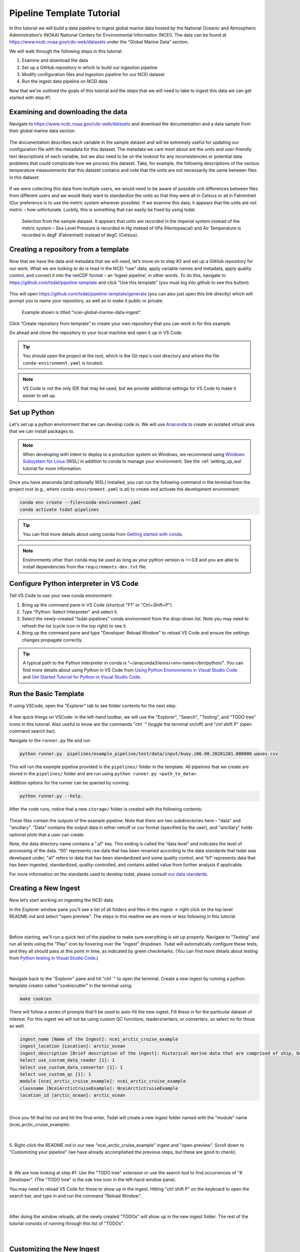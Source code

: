 .. _template repository: https://github.blog/2019-06-06-generate-new-repositories-with-repository-templates/
.. _Anaconda: https://docs.anaconda.com/anaconda/install/index.html
.. _Windows Subsystem for Linux: https://docs.microsoft.com/en-us/windows/wsl/about

.. _data_ingest: 

Pipeline Template Tutorial
--------------------------

In this tutorial we will build a data pipeline to ingest global
marine data hosted by the National Oceanic and Atmospheric Administration’s 
(NOAA) National Centers for Environmental Information (NCEI). The data can be 
found at https://www.ncdc.noaa.gov/cdo-web/datasets under the “Global Marine 
Data” section.

We will walk through the following steps in this tutorial:

#.	Examine and download the data
#.	Set up a GitHub repository in which to build our ingestion pipeline
#.	Modify configuration files and ingestion pipeline for our NCEI dataset
#.	Run the ingest data pipeline on NCEI data

Now that we’ve outlined the goals of this tutorial and the steps that we will 
need to take to ingest this data we can get started with step #1. 

Examining and downloading the data
==================================

Navigate to https://www.ncdc.noaa.gov/cdo-web/datasets and download the 
documentation and a data sample from their global marine data section.

.. figure:: global_marine_data/global_marine_data_webpage.png
   :alt: NOAA / NCEI Webpage for Global Marine Data sample data and documentation.


The documentation describes each variable in the sample dataset and will be 
extremely useful for updating our configuration file with the metadata for this
dataset. The metadata we care most about are the units and user-friendly text 
descriptions of each variable, but we also need to be on the lookout for any 
inconsistencies or potential data problems that could complicate how we process
this dataset. Take, for example, the following descriptions of the various 
temperature measurements that this dataset contains and note that the units are
not necessarily the same between files in this dataset:

.. figure:: global_marine_data/global_marine_data_documentation.png
   :alt: Global Marine Data documentation snippet indicating temperature measurements can be reported in Celcius or Fahrenheit depending on contributor preference.


If we were collecting this data from multiple users, we would need to be aware 
of possible unit differences between files from different users and we would 
likely want to standardize the units so that they were all in Celsius or all in
Fahrenheit (Our preference is to use the metric system wherever possible). If 
we examine this data, it appears that the units are not metric – how 
unfortunate. Luckily, this is something that can easily be fixed by using 
tsdat.

.. figure:: global_marine_data/global_marine_data_csv_snippet.png
    :alt: Snippet from a sample data file.

    Selection from the sample dataset. It appears that units are recorded in the imperial system instead of the metric system – Sea Level Pressure is recorded in Hg instead of hPa (Hectopascal) and Air Temperature is recorded in degF (Fahrenheit) instead of degC (Celsius).


Creating a repository from a template
=====================================

Now that we have the data and metadata that we will need, let’s move on to 
step #2 and set up a GitHub repository for our work. What we are looking to 
do is read in the NCEI “raw” data, apply variable names and metadata, 
apply quality control, and convert it into the netCDF format – an ‘ingest
pipeline’, in other words. To do this, navigate to 
https://github.com/tsdat/pipeline-template 
and click “Use this template” (you must log into github to see this button).

.. figure:: global_marine_data/intro1.png
    :alt:


This will open https://github.com/tsdat/pipeline-template/generate (you can
also just open this link directly) which will prompt you to name your 
repository, as well as to make it public or private.

.. figure:: global_marine_data/intro2.png
    :alt:
  
    Example shown is titled "ncei-global-marine-data-ingest".


Click “Create repository from template” to create your own repository that you 
can work in for this example.

Go ahead and clone the repository to your local machine and open it up in 
VS Code.

.. tip::

  You should open the project at the root, which is the Git repo's root directory and
  where the file ``conda-environment.yaml`` is located.

.. note::

  VS Code is not the only IDE that may be used, but we provide additional settings for
  VS Code to make it easier to set up.


Set up Python
=============

Let's set up a python environment that we can develop code in. We will use `Anaconda`_
to create an isolated virtual area that we can install packages to.

.. note::
  
  When developing with intent to deploy to a production system on Windows, we recommend
  using `Windows Subsystem for Linux`_ (WSL) in addition to conda to manage your
  environment. See the :ref:`setting_up_wsl` tutorial for more information.

Once you have anaconda (and optionally WSL) installed, you can run the following command
in the terminal from the project root (e.g., where ``conda-environment.yaml`` is at) to create
and activate the development environment:

.. code-block:: bash

  conda env create --file=conda-environment.yaml
  conda activate tsdat-pipelines

.. tip::
  You can find more details about using conda from `Getting started with conda <https://docs.conda.io/projects/conda/en/latest/user-guide/getting-started.html>`_.

.. note::

    Environments other than conda may be used as long as your python version is >=3.8 and
    you are able to install dependencies from the ``requirements-dev.txt`` file.

Configure Python interpreter in VS Code
=======================================

Tell VS Code to use your new conda environment:

#.  Bring up the command pane in VS Code (shortcut "F1" or "Ctrl+Shift+P")
#.  Type "Python: Select Interpreter" and select it.
#.  Select the newly-created "tsdat-pipelines" conda environment from the drop-down list.
    Note you may need to refresh the list (cycle icon in the top right) to see it.
#.  Bring up the command pane and type "Developer: Reload Window" to reload VS Code and ensure the settings changes propagate correctly.

.. tip::

  A typical path to the Python interpreter in conda is "~/anaconda3/envs/<env-name>/bin/python/".
  You can find more details about using Python in VS Code from `Using Python Environments in Visual Studio Code <https://code.visualstudio.com/docs/python/environments>`_
  and `Get Started Tutorial for Python in Visual Studio Code <https://code.visualstudio.com/docs/python/python-tutorial>`_.


Run the Basic Template
======================

If using VSCode, open the "Explorer" tab to see folder contents 
for the next step:

.. figure:: global_marine_data/intro3.png
    :align: center
    :width: 100%
    :alt:

A few quick things on VSCode: in the left-hand toolbar, we will use the "Explorer", "Search", "Testing", and "TODO tree" icons in this tutorial. Also useful to know are the commands "ctrl \`" (toggle the terminal on/off) and "ctrl shift P" (open command search bar).


Navigate to the ``runner.py`` file and run

.. code-block:: bash

    python runner.py  pipelines/example_pipeline/test/data/input/buoy.z06.00.20201201.000000.waves.csv
    
This will run the example pipeline provided in the ``pipelines/`` folder in the template. 
All pipelines that we create are stored in the ``pipelines/`` folder and are run using 
``python runner.py <path_to_data>``. 

Addition options for the runner can be queried by running:

.. code-block:: bash
  
  python runner.py --help.

.. figure:: global_marine_data/intro4.png
    :align: center
    :width: 100%
    :alt:

After the code runs, notice that a new ``storage/`` folder is created with the following contents:

.. figure:: global_marine_data/intro5.png
    :align: center
    :width: 100%
    :alt:


These files contain the outputs of the example pipeline. Note that there 
are two subdirectories here – "data" and "ancillary". "Data" contains the 
output data in either netcdf or csv format (specified by the user), and 
"ancillary" holds optional plots that a user can create. 

Note, the data directory name contains a “.a1” key.
This ending is called the “data level” and indicates the level of processing 
of the data. “00” represents raw data that has been renamed according 
to the data standards that tsdat was developed under, "a1" refers to data
that has been standardized and some quality control, and “b1” 
represents data that has been ingested, standardized, quality-controlled,
and contains added value from further analysis if applicable.

For more information on the standards used to develop tsdat, please consult 
`our data standards <https://github.com/tsdat/data_standards>`_.


Creating a New Ingest
=====================
Now let’s start working on ingesting the NCEI data.

In the Explorer window pane you'll see a list of all folders and files in this ingest -> right click on the top level README.md and select "open preview". The steps in this readme we are more or less following in this tutorial.

.. figure:: global_marine_data/intro6.png
    :align: center
    :width: 100%
    :alt:

|

Before starting, we'll run a quick test of the pipeline to make sure everything is set up properly.
Navigate to "Testing" and run all tests using the "Play" icon by hovering over the "ingest" dropdown.
Tsdat will automatically configure these tests, and they all should pass at this point in time,
as indicated by green checkmarks.
(You can find more details about testing from `Python testing in Visual Studio Code <https://code.visualstudio.com/docs/python/testing>`_.)

.. figure:: global_marine_data/intro7.png
    :align: center
    :width: 100%
    :alt:

|

Navigate back to the "Explorer" pane and hit "ctrl \`" to open the terminal.
Create a new ingest by running a python template creator called "cookiecutter" 
in the terminal using:
	
.. code-block::

    make cookies

There will follow a series of prompts that'll be used to auto-fill the new ingest. Fill
these in for the particular dataset of interest. For this ingest we will not be using 
custom QC functions, readers/writers, or converters, so select no for those as well. 

.. code-block:: bash

  ingest_name [Name of the Ingest]: ncei_arctic_cruise_example
  ingest_location [Location]: arctic_ocean
  ingest_description [Brief description of the ingest]: Historical marine data that are comprised of ship, buoy and platform observations.                           
  Select use_custom_data_reader [1]: 1
  Select use_custom_data_converter [1]: 1
  Select use_custom_qc [1]: 1
  module [ncei_arctic_cruise_example]: ncei_arctic_cruise_example
  classname [NceiArcticCruiseExample]: NceiArcticCruiseExample
  location_id [arctic_ocean]: arctic_ocean


.. figure:: global_marine_data/intro8-b.png
    :align: center
    :width: 100%
    :alt:

|

Once you fill that list out and hit the final enter, Tsdat will create a new ingest folder 
named with the "module" name (ncei_arctic_cruise_example):

.. figure:: global_marine_data/intro9.png
    :align: center
    :width: 100%
    :alt:

|

5. Right-click the README.md in our new "ncei_arctic_cruise_example" ingest and 
"open-preview". Scroll down to "Customizing your pipeline" (we have already
accomplished the previous steps, but these are good to check).

.. figure:: global_marine_data/intro10.png
    :align: center
    :width: 100%
    :alt:

|

6. We are now looking at step #1: Use the "TODO tree" extension or use the search tool
to find occurrences of "# Developer". (The "TODO tree" is the oak tree icon in 
the left-hand window pane).

You may need to reload VS Code for these to show up in the ingest. Hitting "ctrl shift P"
on the keyboard to open the search bar, and type in and run the command "Reload Window".

.. figure:: global_marine_data/intro11.png
    :align: center
    :width: 100%
    :alt:

|

After doing the window reloads, all the newly created "TODOs" will show up in the new 
ingest folder. The rest of the tutorial consists of running through this list of "TODOs".

.. figure:: global_marine_data/intro12.png
    :align: center
    :width: 100%
    :alt:

|


Customizing the New Ingest
==========================

7. Navigate to your Explorer pane and open ``pipelines/*/config/pipeline.yaml``. 

This file lists the configuration files for the pipeline in the order that the
pipeline is initiating them.

The first line, "classname", refers to the the pipeline class path. This points to
the class in your "pipeline/pipeline.py" file, which contains the hook functions.
The only hook we're using in this tutorial is that to create plots, which we'll update
after setting up the input data and configuration files. It isn't necessary to edit
this path name.

.. code-block:: yaml

  classname: pipelines.ncei_arctic_cruise_example.pipeline.NceiArcticCruiseExample

.. figure:: global_marine_data/intro13.png
    :alt:


8. The second line, "triggers", is the expected file pattern, or a "regex" 
pattern, of the input data, shown below. A regex pattern is a set of symbols 
and ascii characters that matches to a file name or path. A full set of these 
symbols can be found 
`here <https://www.shortcutfoo.com/app/dojos/regex/cheatsheet>`_.

.. code-block:: yaml

  triggers:
  - .*arctic_ocean.*\.csv

The file pattern that will trigger a pipeline to run is automatically set to  ``.*<location_name>.*\.csv``. it can be adjusted as the user or raw data requires.
This pipeline's auto trigger can be broken down into 5 parts:

  - .*
  - arctic_ocean
  - .*
  - \\
  - .csv

  #. The first symbol, `.*`, means "match any and all characters". 
  #. The next part, `arctic_ocean`, literally means search for the ascii characters that make up "arctic_ocean". 
  #. Next we have the `.*` again. 
  #. Fourth is `\\`, which is the "break" character, meaning "break" the `.*`, i.e. tell it to stop matching characters. 
  #. Finally is `.csv`, which like "arctic_ocean", matches the ascii ".csv".

.. figure:: global_marine_data/intro13.5.png
    :alt:



9. To match the raw data to the trigger, we will rename the sample datafile to "arctic_ocean.sample_data.csv" and move it to a new folder called "data" within 
our pipeline (ncei_arctic_cruise_example) directory.

How does "arctic_ocean.sample_data.csv" match with ``.*arctic_ocean.*\.csv``? 
Good question! :

 - ".*" matches to the preceding filepath of the file (./pipelines/ncei_arctic_cruise_example/data/) that is assumed to exist
 - "arctic_ocean" matches itself
 - ".*" matches `.sample_data` (".sample_data" does not need to begin with . to match)
 - "\\" breaks the above ".*" on matching `.csv`
 - ".csv" matches itself

.. figure:: global_marine_data/intro14.png
    :alt:



10. The third line, "retriever", is the first of two required user-customized 
configuration files, which we'll need to modify to capture the variables and 
metadata we want to retain in this ingest.

Start by opening retriever.yaml in the ``pipelines/*/config`` folder.

.. figure:: global_marine_data/intro15.png
    :alt:

In the retriever file, we can specify several tasks to be run that apply to the
input file and raw data:

    - Specify the file reader
    - Rename data variables
    - Apply conversions (timestamp format, unit conversion, basic calculations, etc)
    - Map particular data variables by input file regex pattern

The retriever is split into 4 blocks:

  #. "classname": default retriever code used by tsdat, not necessary to edit
  #. "readers": specifies details for the input file reader
  #. "coords": short for coordinates, the number of which defines the number of dimensions of the dataset (i.e. data with a single coordinate are 1-dimensional)
  #. "data_vars": short for data variables, these are scalar or vector data

For this pipeline, replace the text in the "retriever.yaml" file with the following:

.. code-block:: yaml
  :linenos:
  
  classname: tsdat.io.retrievers.DefaultRetriever
  readers:                                    # Block header
    .*:                                       # Secondary regex pattern to match files
      classname: tsdat.io.readers.CSVReader   # Name of file reader
      parameters:                             # File reader input arguments
        read_csv_kwargs:                      # keyword args for CSVReader (pandas.read_csv)
          sep: ", *"                          # csv "separator" or delimiter
          engine: "python"                    # csv read engine
          index_col: False                    # create index column from first column in csv

  coords:
    time:
      .*:
        name: Time of Observation
        data_converters:
          - classname: tsdat.io.converters.StringToDatetime
            format: "%Y-%m-%dT%H:%M:%S"
            timezone: UTC

  data_vars:
    latitude:
      .*:
        name: Latitude

    longitude:
      .*:
        name: Longitude

    pressure:
      .*:
        name: Sea Level Pressure
        data_converters:
          - classname: tsdat.io.converters.UnitsConverter
            input_units: hPa

    temperature:
      .*:
        name: Air Temperature
        data_converters:
          - classname: tsdat.io.converters.UnitsConverter
            input_units: degF

    dew_point:
      .*:
        name: Dew Point Temperature
        data_converters:
          - classname: tsdat.io.converters.UnitsConverter
            input_units: degF

    wave_period:
      .*:
        name: Wave Period

    wave_height:
      .*:
        name: Wave Height
        data_converters:
          - classname: tsdat.io.converters.UnitsConverter
            input_units: ft

    swell_direction:
      .*:
        name: Swell Direction

    swell_period:
      .*:
        name: Swell Period

    swell_height:
      .*:
        name: Swell Height
        data_converters:
          - classname: tsdat.io.converters.UnitsConverter
            input_units: ft

    wind_direction:
      .*:
        name: Wind Direction

    wind_speed:
      .*:
        name: Wind Speed
        data_converters:
          - classname: tsdat.io.converters.UnitsConverter
            input_units: dm/s
    
I'll break down the variable structure with the following code-block:

.. code-block:: yaml
  :linenos:

  temperature:
    .*:
      name: Air Temperature
      data_converters:
        - classname: tsdat.io.converters.UnitsConverter
          input_units: degF

Matching the line numbers of the above code-block:
   
  #. Desired name of the variable in the output data - user editable
  #. Secondary regex pattern (matching input key/file) to input name & converter(s) to run
  #. Name of the variable in the input data - should directly match raw input data
  #. Converter keyword - add if a converter is desired
  #. Classname of data converter to run, in this case unit conversion. See :ref:`the customization tutorial <pipeline_customization>` for a how-to on applying custom data conversions.
  #. Data converter input for this variable, parameter and value pair



10. Moving on now to the fourth line in pipeline.yaml, "dataset", refers to the 
dataset.yaml file. This file is where user-specified datatype and metadata are 
added to the raw dataset.

This part of the process can take some time, as it involves knowing or learning a lot 
of the context around the dataset and then writing it up succinctly and clearly so 
that your data users can quickly get a good understanding of what this dataset 
is and how to start using it. 

.. figure:: global_marine_data/intro16.png
    :alt:

Replace the text in the "dataset.yaml" file with the following code-block.

 - Note that the units block is particularly important (you will get an error message if a variable doesn't have units)
 - Variable names must match between retriever.yaml and dataset.yaml. 
 - Variables not desired from retriever.yaml can be left out of dataset.yaml.
 - Notice the quality control (QC) attributes,, "_FillValue", "fail_range", and "warn_range". These are both the input and keys to tell tsdat to run a particular QC function

.. code-block:: yaml
  :linenos:

  attrs:
    title: NCEI Arctic Cruise Example
    description: Historical marine data that are comprised of ship, buoy and platform observations.
    location_id: arctic_ocean
    dataset_name: ncei_arctic_cruise_example
    data_level: a1
    # qualifier: 
    # temporal: 
    # institution: 

  coords:
    time:
      dims: [time]
      dtype: datetime64[s]
      attrs:
        units: Seconds since 1970-01-01 00:00:00
        
  data_vars:
    latitude:                 # Name of variable in retriever.yaml
      dims: [time]            # Variable dimension(s), separated by ","
      dtype: float            # Datatype
      attrs:
        long_name: Latitude   # Name used in plotting
        units: degN           # Units, necessary for unit conversion
        comment: ""           # Add a comment or description if necessary
        _FillValue: -999      # Bad data marker in raw dataset, otherwise -9999
        valid_max: 90         # Expected failure range for "CheckValidMax" QC test
        valid_min: -90        # Expected failure range for "CheckValidMin" QC test

    longitude:
      dims: [time]
      dtype: float
      attrs:
        long_name: Longitude
        units: degE
        comment: ""
        valid_max: 180
        valid_min: -180
        
    pressure:
      dims: [time]
      dtype: float
      attrs:
        long_name: Pressure at Sea Level
        units: dbar
        comment: ""
        
    temperature:
      dims: [time]
      dtype: float
      attrs:
        long_name: Air Temperature
        units: degC
        comment: ""
        
    dew_point:
      dims: [time]
      dtype: float
      attrs:
        long_name: Dew Point
        units: degC
        comment: ""
        
    wave_period:
      dims: [time]
      dtype: float
      attrs:
        long_name: Wave Period
        units: s
        comment: Assumed to refer to average wave period
        valid_max: 30 # Expected max for "CheckValidMax"/Min" QC tests
        
    wave_height:
      dims: [time]
      dtype: float
      attrs:
        long_name: Wave Height
        units: m
        comment: Assumed to refer to average wave height
        
    swell_direction:
      dims: [time]
      dtype: float
      attrs:
        long_name: Swell Direction
        units: deg from N
        comment: Assumed to refer to peak wave direction
        valid_max: 360
        
    swell_period:
      dims: [time]
      dtype: float
      attrs:
        long_name: Swell Period
        units: s
        comment: Assumed to refer to peak wave period
        valid_max: 30
        
    swell_height:
      dims: [time]
      dtype: float
      attrs:
        long_name: Swell Height
        units: m
        comment: Assumed to refer to significant wave height
        
    wind_direction:
      dims: [time]
      dtype: float
      attrs:
        long_name: Wind Direction
        units: deg from N
        comment: ""
        valid_max: 360
        
    wind_speed:
      dims: [time]
      dtype: float
      attrs:
        long_name: Wind Speed
        units: m/s
        comment: ""


11. Finally we get to the last two lines in pipeline.yaml are "quality" and "storage". 
In this tutorial, these files are located in the "shared" folder in the top-level 
directory. If custom QC is selected, these will also be located in the "config" folder.

The quality.yaml file defines the QC functions that we will run on this code, and the storage.yaml file defines the path to the output file writer.

.. figure:: global_marine_data/intro17.png
    :alt:

The quality.yaml file contains a number of built-in tsdat quality control functions,
which we will use as is for this ingest. 

Quality control in tsdat is broken up into two types of functions: 'checkers' and 
'handlers'. Checkers are functions that perform a quality control test (e.g. check 
missing, check range (max/min), etc). Handlers are functions that do something with 
this data. 

See the API documentation for more built-in QC tests, and the
:ref:`customization tutorial <pipeline_customization>` for more details on how QC 
works in tsdat and how to create your own.

.. figure:: global_marine_data/intro18.png
    :alt:
    
File output is handled by storage.yaml, and built-in output writers are to NETCDF4
file format or CSV.

.. figure:: global_marine_data/intro19.png
    :alt:
 
I won't do this here, but CSV output can be added by replacing the "handler" block in 
storage.yaml with

.. code-block:: yaml
  
    handler:
      classname: tsdat.io.handlers.CSVHandler


12. Finally "pipeline.py" is the last get-pipeline-to-working mode TODO we should
finish setting up here. As mentioned previously, it contains a series of hook 
functions that can be used along the pipeline for further data organization.

.. figure:: global_marine_data/intro20.png
    :alt:

We shall set up "hook_plot_dataset", which plots the processed data and save the 
figures in the storage/ancillary folder. To keep things simple,
only the pressure data is plotted here, but feel free to edit this code as 
desired:

.. code-block:: python
  :linenos:

  import xarray as xr
  import cmocean
  import matplotlib.pyplot as plt

  from tsdat import IngestPipeline, get_start_date_and_time_str, get_filename


  class NceiArcticCruiseExample(IngestPipeline):
      """---------------------------------------------------------------------------------
        NCEI ARCTIC CRUISE EXAMPLE INGESTION PIPELINE
        
        Historical marine data that are comprised of ship, buoy, and platform 
        observations.
      ---------------------------------------------------------------------------------"""

      def hook_customize_dataset(self, dataset: xr.Dataset) -> xr.Dataset:
          # (Optional) Use this hook to modify the dataset before qc is applied
          return dataset

      def hook_finalize_dataset(self, dataset: xr.Dataset) -> xr.Dataset:
          # (Optional) Use this hook to modify the dataset after qc is applied
          # but before it gets saved to the storage area
          return dataset

      def hook_plot_dataset(self, dataset: xr.Dataset):
          location = self.dataset_config.attrs.location_id
          datastream: str = self.dataset_config.attrs.datastream

          date, time = get_start_date_and_time_str(dataset)

          plt.style.use("default")  # clear any styles that were set before
          plt.style.use("shared/styling.mplstyle")

        with self.storage.uploadable_dir(datastream) as tmp_dir:

            fig, ax = plt.subplots()
            dataset["temperature"].plot(ax=ax, x="time", c=cmocean.cm.deep_r(0.5))
            fig.suptitle(f"Temperature measured at {location} on {date} {time}")

            plot_file = get_filename(dataset, title="temperature", extension="png")
            fig.savefig(tmp_dir / plot_file)
            plt.close(fig)

            # Creat Plot Display
            obj = dataset
            variable = "wave_height"
            display = act.plotting.TimeSeriesDisplay(
                obj, figsize=(15, 10), subplot_shape=(2,)
            )
            # Plot data in top plot
            display.plot(variable, subplot_index=(0,), label="Wave Height")
            # Plot QC data
            display.qc_flag_block_plot(variable, subplot_index=(1,))
            fig = display.fig

            plot_file = get_filename(dataset, title="wave_height", extension="png")
            fig.savefig(tmp_dir / plot_file)
            plt.close(fig)



Running the Pipeline
====================

We can now re-run the pipeline using the "runner.py" file as before with::

    python runner.py pipelines/ncei_arctic_cruise_example/data/arctic_ocean.sample_data.csv

Which will run with the same output as before:

  .. figure:: global_marine_data/intro21.png
      :align: center
      :width: 100%
      :alt:


Once the pipeline runs, if you look in the "storage" folder, you'll see 
the plot as well as the netCDF file output (or csv if you changed the output writer earlier):

  .. figure:: global_marine_data/intro22.png
      :align: center
      :width: 100%
      :alt:


Viewing the Data
================
NetCDF files can be opened using the provided `file_viewer.ipynb` jupyter notebook.
This file can be opened in VSCode or through `Jupyter's website <https://jupyter.org/try>`_.

.. figure:: global_marine_data/intro24.png
    :align: center
    :width: 100%
    :alt:

Change the first code block to point to our netcdf data:

.. code-block:: python

  import xarray as xr

  ds = xr.open_dataset(
      "../../storage/root/data/arctic_ocean.ncei_arctic_cruise_example.a1/arctic_ocean.ncei_arctic_cruise_example.a1.20150112.000000.nc"
  )
  
And hit `shift enter` to run this code block. Run the next code block to see an interactive
data block.

.. code-block:: python

  ds

Use the drop-down arrows on the left and the text file and database icons on the right
to explore the data.

.. figure:: global_marine_data/intro25.png
    :align: center
    :width: 100%
    :alt:

There are two sets of variables here. The first are the original variables saved with
their data (adjusted by data converters and/or QC function if applicable) 
and associated metadata.

The second set are the QC variables. Tsdat adds these variables if the
``RecordQualityResults`` handler is called in the quality configuration file.
A few attributes, specified for this handler in the quality config file, are shared 
across all QC variables: `flag_masks`, `flag_meanings`, and `flag_assessments`. 
In this case, there are three `flag masks`: 1, 2, and 4. We can see in the data, flags 
1 and 4 were tripped on this variable. Every point listed as 1 corresponds to the 
first entry in `flag_meanings`: "Value is equal to _FillValue or NaN", a.k.a. it is 
a missing datapoint. Likewise for flag 4: a few datapoints are above the valid maximum
specified.

Note: if multiple QC flags are tripped, these flags will be added together. For instance,
if a QC variable has a value of 5, this means that the QC tests corresponding to flag 1 
and flag 4 were both tripped.

.. figure:: global_marine_data/intro26.png
    :align: center
    :width: 100%
    :alt:

The final two code blocks are shorthand for plotting variables in the dataset.

.. code-block:: python

    ds.temperature.plot()
    ds.qc_temperature.plot()

.. figure:: global_marine_data/intro27.png
    :align: center
    :width: 100%
    :alt:


Pipeline Tests
==============

Testing is best completed as a last step, after everything is set up and the pipeline 
outputs as expected. If running a large number of data files, a good idea is to input 
one of those data files here, along with its expected output, and have a separate data 
folder to collect input files.

Move the input and output files to the ``test/data/input/`` and ``test/data/expected/`` folders,
respectively, and update the file paths.

.. figure:: global_marine_data/intro23.png
    :alt:
    
    
Next Steps
==========

Tsdat is highly configurable because of the range and variability of input data and 
output requirements. The following tutorial, the 
:ref:`customization tutorial <pipeline_customization>`, goes over the steps needed 
to create custom file readers, data converters, and custom quality control. In the 
developers experience, many types of input data (aka file extensions) require a 
custom file reader, which also offers the freedom for easy pre-processing and 
organization of raw data. 
